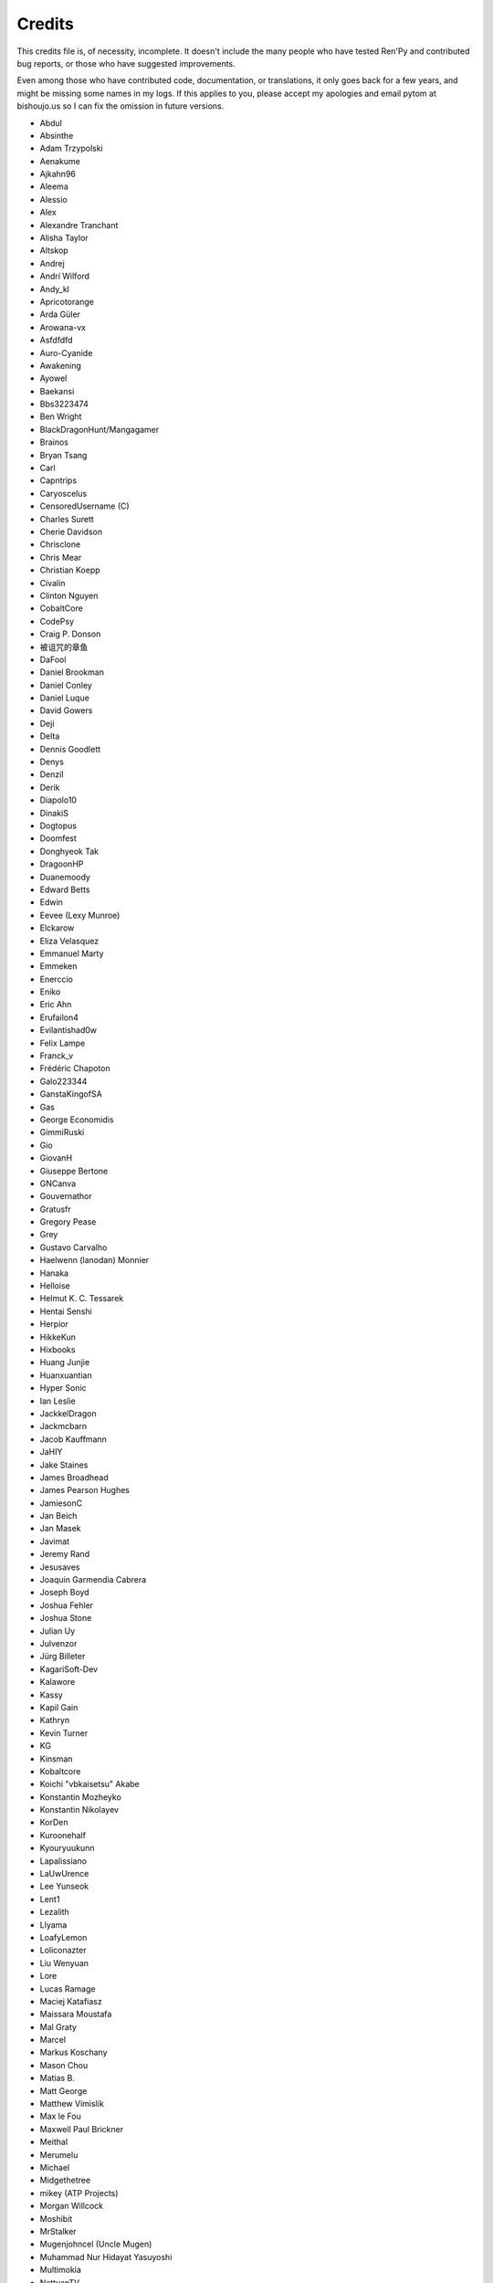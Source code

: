 =======
Credits
=======

This credits file is, of necessity, incomplete. It doesn't include the
many people who have tested Ren'Py and contributed bug reports, or
those who have suggested improvements.

Even among those who have contributed code, documentation, or
translations, it only goes back for a few years, and might be
missing some names in my logs. If this applies to you, please
accept my apologies and email pytom at bishoujo.us so I can fix
the omission in future versions.

* Abdul
* Absinthe
* Adam Trzypolski
* Aenakume
* Ajkahn96
* Aleema
* Alessio
* Alex
* Alexandre Tranchant
* Alisha Taylor
* Altskop
* Andrej
* Andrí Wilford
* Andy_kl
* Apricotorange
* Arda Güler
* Arowana-vx
* Asfdfdfd
* Auro-Cyanide
* Awakening
* Ayowel
* Baekansi
* Bbs3223474
* Ben Wright
* BlackDragonHunt/Mangagamer
* Brainos
* Bryan Tsang
* Carl
* Capntrips
* Caryoscelus
* CensoredUsername (C)
* Charles Surett
* Cherie Davidson
* Chrisclone
* Chris Mear
* Christian Koepp
* Civalin
* Clinton Nguyen
* CobaltCore
* CodePsy
* Craig P. Donson
* 被诅咒的章鱼
* DaFool
* Daniel Brookman
* Daniel Conley
* Daniel Luque
* David Gowers
* Deji
* Delta
* Dennis Goodlett
* Denys
* Denzil
* Derik
* Diapolo10
* DinakiS
* Dogtopus
* Doomfest
* Donghyeok Tak
* DragoonHP
* Duanemoody
* Edward Betts
* Edwin
* Eevee (Lexy Munroe)
* Elckarow
* Eliza Velasquez
* Emmanuel Marty
* Emmeken
* Enerccio
* Eniko
* Eric Ahn
* Erufailon4
* Evilantishad0w
* Felix Lampe
* Franck_v
* Frédéric Chapoton
* Galo223344
* GanstaKingofSA
* Gas
* George Economidis
* GimmiRuski
* Gio
* GiovanH
* Giuseppe Bertone
* GNCanva
* Gouvernathor
* Gratusfr
* Gregory Pease
* Grey
* Gustavo Carvalho
* Haelwenn (lanodan) Monnier
* Hanaka
* Helloise
* Helmut K. C. Tessarek
* Hentai Senshi
* Herpior
* HikkeKun
* Hixbooks
* Huang Junjie
* Huanxuantian
* Hyper Sonic
* Ian Leslie
* JackkelDragon
* Jackmcbarn
* Jacob Kauffmann
* JaHIY
* Jake Staines
* James Broadhead
* James Pearson Hughes
* JamiesonC
* Jan Beich
* Jan Masek
* Javimat
* Jeremy Rand
* Jesusaves
* Joaquin Garmendia Cabrera
* Joseph Boyd
* Joshua Fehler
* Joshua Stone
* Julian Uy
* Julvenzor
* Jürg Billeter
* KagariSoft-Dev
* Kalawore
* Kassy
* Kapil Gain
* Kathryn
* Kevin Turner
* KG
* Kinsman
* Kobaltcore
* Koichi "vbkaisetsu" Akabe
* Konstantin Mozheyko
* Konstantin Nikolayev
* KorDen
* Kuroonehalf
* Kyouryuukunn
* Lapalissiano
* LaUwUrence
* Lee Yunseok
* Lent1
* Lezalith
* Llyama
* LoafyLemon
* Loliconazter
* Liu Wenyuan
* Lore
* Lucas Ramage
* Maciej Katafiasz
* Maissara Moustafa
* Mal Graty
* Marcel
* Markus Koschany
* Mason Chou
* Matias B.
* Matt George
* Matthew Vimislik
* Max le Fou
* Maxwell Paul Brickner
* Meithal
* Merumelu
* Michael
* Midgethetree
* mikey (ATP Projects)
* Morgan Willcock
* Moshibit
* MrStalker
* Mugenjohncel (Uncle Mugen)
* Muhammad Nur Hidayat Yasuyoshi
* Multimokia
* NattyanTV
* Neotus
* Neyunse
* NetGenSuperstar
* 逆转咸鱼
* NoJoker
* Nolanlemahn
* Noriverwater
* Numerlor
* Nxcrft
* Nyaatrap
* Oscar Six
* Oshi-Shinobu
* Patrick Dawson
* Paul J Martinez
* Paul Morio
* Pavel Langwell
* Peter DeVita
* Philat
* Pionere
* Piroshki
* Pratomo Asta Nugraha
* Project Gardares
* Psunbury
* Raj Singh Chauhan
* Raspberry-soft
* Rastagong
* RangHo Lee
* Remix
* Ren
* Renoa
* Reptile
* Ruben Jesus Garcia-Hernandez
* Ria-kon
* Ricardo Pérez
* Rikxz
* rivvil
* Robert Penner
* Roope Herpiö
* Saamkhaih Kyakya
* SahabandhSthabara
* Saltome
* Sandra "Maxi" Molina
* Sapphi
* Scout
* Sergey Musiyenko
* Shayne Officer
* Shawna-p
* Shehriyar Qureshi
* Shiz
* Siege-Wizard
* SleepKirby
* Spiky Caterpillar
* Susnux
* Sylvain Beucler
* Symegac
* Tey
* The66F95
* Thuong Nguyen Huu
* Tichq
* Tlm-2501
* Tmrwiz
* Totally a booplicate
* Vadim Karpenko
* Valery Iwanofu
* Viliam Búr
* Vladya
* Vollschauer
* William Tumeo
* Winter Wolves
* Xavi-Mat
* Xareyli
* Xela
* Zedraxlo
* Zhangning
* Zigmut
* ねゆんせ
* 琴梨梨

And your lead developer,

* Tom "PyTom" Rothamel
